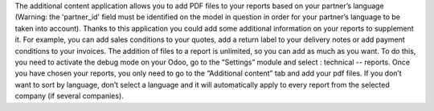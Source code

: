 The additional content application allows you to add PDF files to your reports based on your partner’s language (Warning: the 'partner_id' field must be identified on the model in question in order for your partner’s language to be taken into account).
Thanks to this application you could add some additional information on your reports to supplement it.
For example, you can add sales conditions to your quotes, add a return label to your delivery notes or add payment conditions to your invoices.
The addition of files to a report is unlimited, so you can add as much as you want.
To do this, you need to activate the debug mode on your Odoo, go to the “Settings” module and select : technical --  reports.
Once you have chosen your reports, you only need to go to the “Additional content” tab and add your pdf files.
If you don’t want to sort by language, don’t select a language and it will automatically apply to every report from the selected company (if several companies).
